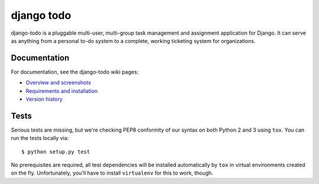 ============================
django todo |latest-version|
============================

|build-status| |health| |downloads| |license|

django-todo is a pluggable multi-user, multi-group task management and
assignment application for Django. It can serve as anything from a personal
to-do system to a complete, working ticketing system for organizations.

Documentation
=============

For documentation, see the django-todo wiki pages:

- `Overview and screenshots
  <http://github.com/shacker/django-todo/wiki/Overview-and-screenshots>`_

- `Requirements and installation
  <http://github.com/shacker/django-todo/wiki/Requirements-and-Installation>`_

- `Version history
  <http://github.com/shacker/django-todo/wiki/Version-history>`_

Tests
=====

Serious tests are missing, but we're checking PEP8 conformity of our syntax on
both Python 2 and 3 using ``tox``.  You can run the tests locally via::

    $ python setup.py test

No prerequisites are required, all test dependencies will be installed
automatically by ``tox`` in virtual environments created on the fly.
Unfortunately, you'll have to install ``virtualenv`` for this to work, though.


.. |latest-version| image:: https://img.shields.io/pypi/v/django-todo.svg
   :alt: Latest version on PyPI
   :target: https://pypi.python.org/pypi/django-todo
.. |build-status| image:: https://travis-ci.org/shacker/django-todo.svg
   :alt: Build status
   :target: https://travis-ci.org/shacker/django-todo
.. |health| image:: https://landscape.io/github/shacker/django-todo/master/landscape.svg?style=flat
   :target: https://landscape.io/github/shacker/django-todo/master
   :alt: Code health
.. |downloads| image:: https://img.shields.io/pypi/dm/django-todo.svg
   :alt: Monthly downloads from PyPI
   :target: https://pypi.python.org/pypi/django-todo
.. |license| image:: https://img.shields.io/pypi/l/django-todo.svg
   :alt: Software license
   :target: https://github.com/shacker/django-todo/blob/master/LICENSE
